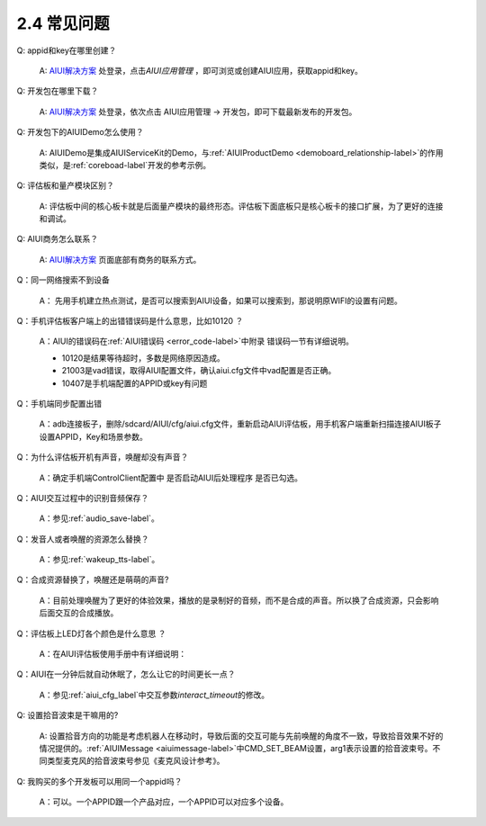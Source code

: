 2.4 常见问题
--------------
Q: appid和key在哪里创建？

	A: `AIUI解决方案 <http://www.xfyun.cn/aiui/index>`_ 处登录，点击\ *AIUI应用管理* \ ，即可浏览或创建AIUI应用，获取appid和key。

.. _develop_kit-lable:

Q: 开发包在哪里下载？

	A: `AIUI解决方案 <http://www.xfyun.cn/aiui/index>`_ 处登录，依次点击 AIUI应用管理 -> 开发包，即可下载最新发布的开发包。
	
Q: 开发包下的AIUIDemo怎么使用？

	A: AIUIDemo是集成AIUIServiceKit的Demo，与\ :ref:`AIUIProductDemo <demoboard_relationship-label>`\ 的作用类似，是\ :ref:`coreboad-label`\ 开发的参考示例。

Q: 评估板和量产模块区别？

	A: 评估板中间的核心板卡就是后面量产模块的最终形态。评估板下面底板只是核心板卡的接口扩展，为了更好的连接和调试。
	
.. _aiui_busines-label:

Q: AIUI商务怎么联系？

	A: `AIUI解决方案 <http://www.xfyun.cn/aiui/index>`_ 页面底部有商务的联系方式。
	
Q：同一网络搜索不到设备

	A： 先用手机建立热点测试，是否可以搜索到AIUI设备，如果可以搜索到，那说明原WIFI的设置有问题。

Q：手机评估板客户端上的出错错误码是什么意思，比如10120 ？

	A：AIUI的错误码在\ :ref:`AIUI错误码 <error_code-label>`\ 中附录 错误码一节有详细说明。
	
	* 10120是结果等待超时，多数是网络原因造成。
	
	* 21003是vad错误，取得AIUI配置文件，确认aiui.cfg文件中vad配置是否正确。
	
	* 10407是手机端配置的APPID或key有问题

Q：手机端同步配置出错

	A：adb连接板子，删除/sdcard/AIUI/cfg/aiui.cfg文件，重新启动AIUI评估板，用手机客户端重新扫描连接AIUI板子设置APPID，Key和场景参数。

Q：为什么评估板开机有声音，唤醒却没有声音？

	A：确定手机端ControlClient配置中 是否启动AIUI后处理程序 是否已勾选。

Q：AIUI交互过程中的识别音频保存？

	A：参见\ :ref:`audio_save-label`\ 。
	
Q：发音人或者唤醒的资源怎么替换？

	A：参见\ :ref:`wakeup_tts-label`\ 。
	
Q：合成资源替换了，唤醒还是萌萌的声音?

	A：目前处理唤醒为了更好的体验效果，播放的是录制好的音频，而不是合成的声音。所以换了合成资源，只会影响后面交互的合成播放。

Q：评估板上LED灯各个颜色是什么意思 ？

	A：在AIUI评估板使用手册中有详细说明：
		
		.. image:: led.png

Q：AIUI在一分钟后就自动休眠了，怎么让它的时间更长一点？

	A：参见\ :ref:`aiui_cfg_label`\ 中交互参数\ `interact_timeout`\ 的修改。
	
Q: 设置拾音波束是干嘛用的?

	A: 设置拾音方向的功能是考虑机器人在移动时，导致后面的交互可能与先前唤醒的角度不一致，导致拾音效果不好的情况提供的。:ref:`AIUIMessage <aiuimessage-label>`\ 中CMD_SET_BEAM设置，arg1表示设置的拾音波束号。不同类型麦克风的拾音波束号参见《麦克风设计参考》。
		
Q: 我购买的多个开发板可以用同一个appid吗？

	A：可以。一个APPID跟一个产品对应，一个APPID可以对应多个设备。
	









